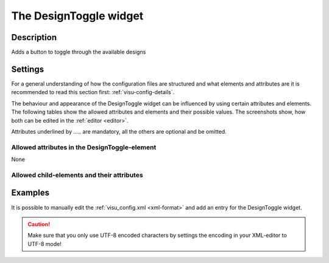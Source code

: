 .. _designtoggle:

The DesignToggle widget
=======================

.. api-doc:: DesignToggle

Description
-----------

.. ###START-WIDGET-DESCRIPTION### Please do not change the following content. Changes will be overwritten

Adds a button to toggle through the available designs

.. ###END-WIDGET-DESCRIPTION###

Settings
--------

For a general understanding of how the configuration files are structured and what elements and attributes are
it is recommended to read this section first: :ref:`visu-config-details`.

The behaviour and appearance of the DesignToggle widget can be influenced by using certain attributes and elements.
The following tables show the allowed attributes and elements and their possible values.
The screenshots show, how both can be edited in the :ref:`editor <editor>`.

Attributes underlined by ..... are mandatory, all the others are optional and be omitted.

Allowed attributes in the DesignToggle-element
^^^^^^^^^^^^^^^^^^^^^^^^^^^^^^^^^^^^^^^^^^^^^^

None

Allowed child-elements and their attributes
^^^^^^^^^^^^^^^^^^^^^^^^^^^^^^^^^^^^^^^^^^^

.. elements-information:: designtoggle

Examples
--------

It is possible to manually edit the :ref:`visu_config.xml <xml-format>` and add an entry
for the DesignToggle widget.

.. CAUTION::
    Make sure that you only use UTF-8 encoded characters by settings the encoding in your
    XML-editor to UTF-8 mode!

.. ###START-WIDGET-EXAMPLES### Please do not change the following content. Changes will be overwritten

.. widget-example::

    
    <designtoggle>
      <layout colspan="6"/>
      <label>Change Design</label>
    </designtoggle>
    
    
    

.. ###END-WIDGET-EXAMPLES###
